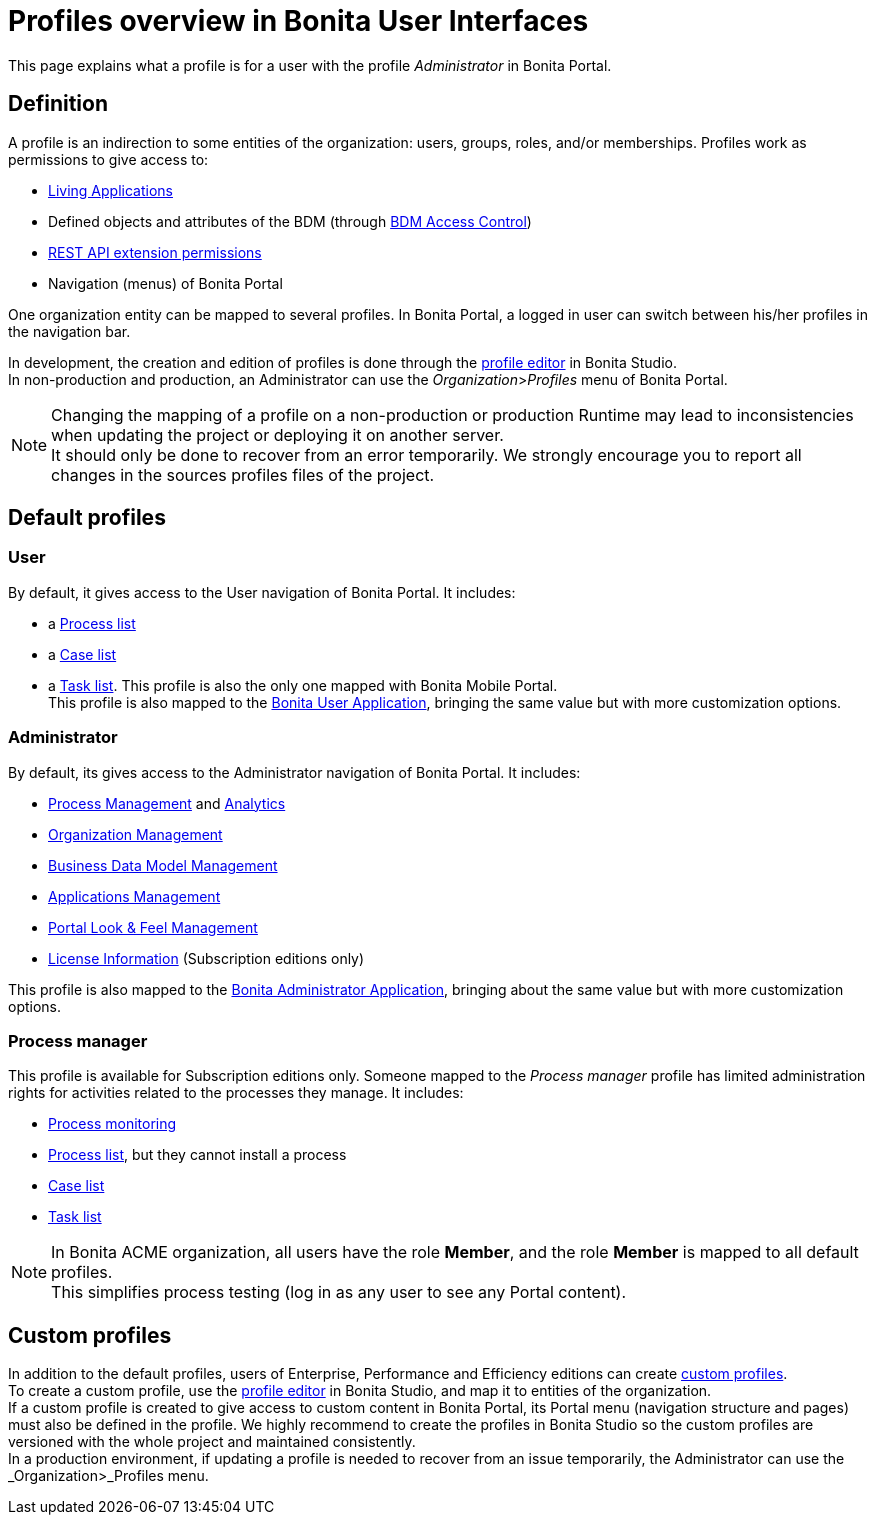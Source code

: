 = Profiles overview in Bonita User Interfaces
:description: This page explains what a profile is for a user with the profile _Administrator_ in Bonita Portal.

This page explains what a profile is for a user with the profile _Administrator_ in Bonita Portal.

== Definition

A profile is an indirection to some entities of the organization: users, groups, roles, and/or memberships.
Profiles work as permissions to give access to:

* xref:applications.adoc[Living Applications]
* Defined objects and attributes of the BDM (through xref:access-control-api.adoc[BDM Access Control])
* xref:rest-api-authorization.adoc[REST API extension permissions]
* Navigation (menus) of Bonita Portal

One organization entity can be mapped to several profiles. In Bonita Portal, a logged in user can switch between his/her profiles in the navigation bar.

In development, the creation and edition of profiles is done through the xref:profileCreation.adoc[profile editor] in Bonita Studio. +
In non-production and production, an Administrator can use the _Organization_>__Profiles__ menu of Bonita Portal.

[NOTE]
====

Changing the mapping of a profile on a non-production or production Runtime may lead to inconsistencies when updating the project or deploying it on another server. +
It should only be done to recover from an error temporarily. We strongly encourage you to report all changes in the sources profiles files of the project.
====

== Default profiles

=== User

By default, it gives access to the User navigation of Bonita Portal. It includes:

* a xref:user-process-list.adoc[Process list]
* a xref:portal-user-case-list.adoc[Case list]
* a xref:user-task-list.adoc[Task list].
This profile is also the only one mapped with Bonita Mobile Portal. +
This profile is also mapped to the xref:user-application-overview.adoc[Bonita User Application], bringing the same value but with more customization options.

=== Administrator

By default, its gives access to the Administrator navigation of Bonita Portal. It includes:

* xref:admin-application-process-list.adoc[Process Management] and xref:analytics.adoc[Analytics]
* xref:organization-in-bonita-bpm-portal-overview.adoc[Organization Management]
* xref:bdm-management-in-bonita-bpm-portal.adoc[Business Data Model Management]
* xref:applications.adoc[Applications Management]
* xref:managing-look-feel.adoc[Portal Look & Feel Management]
* xref:licenses.adoc[License Information] (Subscription editions only)

This profile is also mapped to the xref:admin-application-overview.adoc[Bonita Administrator Application], bringing about the same value but with more customization options.

=== Process manager

This profile is available for Subscription editions only.
Someone mapped to the _Process manager_ profile has limited administration rights for activities related to the processes they manage. It includes:

* xref:monitoring.adoc[Process monitoring]
* xref:processes.adoc[Process list], but they cannot install a process
* xref:cases.adoc[Case list]
* xref:tasks.adoc[Task list]

[NOTE]
====

In Bonita ACME organization, all users have the role *Member*, and the role *Member* is mapped to all default profiles. +
This simplifies process testing (log in as any user to see any Portal content).
====

== Custom profiles

In addition to the default profiles, users of Enterprise, Performance and Efficiency editions can create xref:profiles-overview.adoc#_custom_profiles.adoc[custom profiles]. +
To create a custom profile, use the xref:profileCreation.adoc[profile editor] in Bonita Studio, and map it to entities of the organization. +
If a custom profile is created to give access to custom content in Bonita Portal, its Portal menu (navigation structure and pages) must also be defined in the profile.
We highly recommend to create the profiles in Bonita Studio so the custom profiles are versioned with the whole project and maintained consistently. +
In a production environment, if updating a profile is needed to recover from an issue temporarily, the Administrator can use the _Organization_>_Profiles menu.
